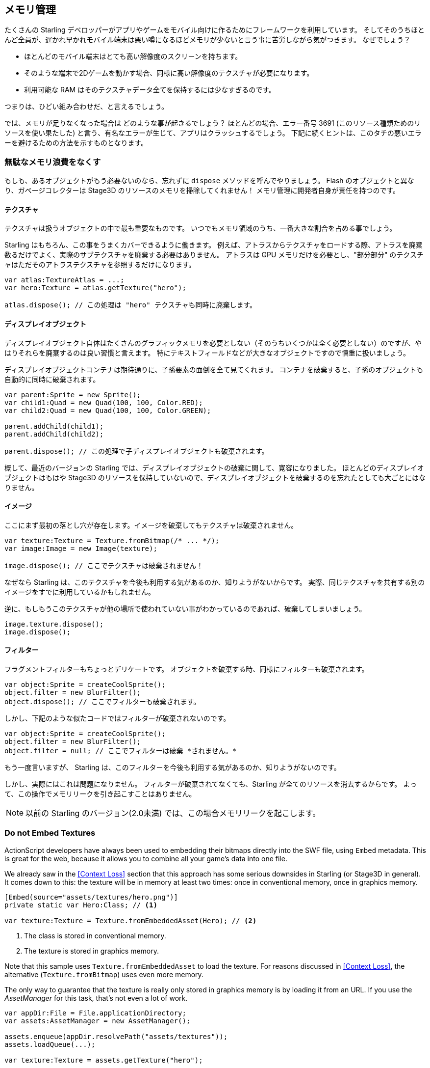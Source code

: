 == メモリ管理

たくさんの Starling デベロッパーがアプリやゲームをモバイル向けに作るためにフレームワークを利用しています。
そしてそのうちほとんど全員が、遅かれ早かれモバイル端末は悪い噂になるほどメモリが少ないと言う事に苦労しながら気がつきます。
なぜでしょう？

* ほとんどのモバイル端末はとても高い解像度のスクリーンを持ちます。
* そのような端末で2Dゲームを動かす場合、同様に高い解像度のテクスチャが必要になります。
* 利用可能な RAM はそのテクスチャデータ全てを保持するには少なすぎるのです。

つまりは、ひどい組み合わせだ、と言えるでしょう。

では、メモリが足りなくなった場合は どのような事が起きるでしょう？
ほとんどの場合、エラー番号 3691 (このリソース種類ためのリソースを使い果たした) と言う、有名なエラーが生じて、アプリはクラッシュするでしょう。
下記に続くヒントは、このタチの悪いエラーを避けるための方法を示すものとなります。

=== 無駄なメモリ浪費をなくす

もしも、あるオブジェクトがもう必要ないのなら、忘れずに `dispose` メソッドを呼んでやりましょう。
Flash のオブジェクトと異なり、ガベージコレクターは Stage3D のリソースのメモリを掃除してくれません！
メモリ管理に開発者自身が責任を持つのです。

==== テクスチャ

テクスチャは扱うオブジェクトの中で最も重要なものです。
いつでもメモリ領域のうち、一番大きな割合を占める事でしょう。

Starling はもちろん、この事をうまくカバーできるように働きます。
例えば、アトラスからテクスチャをロードする際、アトラスを廃棄数るだけでよく、実際のサブテクスチャを廃棄する必要はありません。
アトラスは GPU メモリだけを必要とし、"部分部分" のテクスチャはただそのアトラステクスチャを参照するだけになります。

[source, as3]
----
var atlas:TextureAtlas = ...;
var hero:Texture = atlas.getTexture("hero");

atlas.dispose(); // この処理は "hero" テクスチャも同時に廃棄します。
----

==== ディスプレイオブジェクト

ディスプレイオブジェクト自体はたくさんのグラフィックメモリを必要としない（そのうちいくつかは全く必要としない）のですが、やはりそれらを廃棄するのは良い習慣と言えます。
特にテキストフィールドなどが大きなオブジェクトですので慎重に扱いましょう。

ディスプレイオブジェクトコンテナは期待通りに、子孫要素の面倒を全て見てくれます。
コンテナを破棄すると、子孫のオブジェクトも自動的に同時に破棄されます。

[source, as3]
----
var parent:Sprite = new Sprite();
var child1:Quad = new Quad(100, 100, Color.RED);
var child2:Quad = new Quad(100, 100, Color.GREEN);

parent.addChild(child1);
parent.addChild(child2);

parent.dispose(); // この処理で子ディスプレイオブジェクトも破棄されます。
----

概して、最近のバージョンの Starling では、ディスプレイオブジェクトの破棄に関して、寛容になりました。
ほとんどのディスプレイオブジェクトはもはや Stage3D のリソースを保持していないので、ディスプレイオブジェクトを破棄するのを忘れたとしても大ごとにはなりません。

==== イメージ

ここにまず最初の落とし穴が存在します。イメージを破棄してもテクスチャは破棄されません。

[source, as3]
----
var texture:Texture = Texture.fromBitmap(/* ... */);
var image:Image = new Image(texture);

image.dispose(); // ここでテクスチャは破棄されません！
----

なぜなら Starling は、このテクスチャを今後も利用する気があるのか、知りようがないからです。
実際、同じテクスチャを共有する別のイメージをすでに利用しているかもしれません。

逆に、もしもうこのテクスチャが他の場所で使われていない事がわかっているのであれば、破棄してしまいましょう。

[source, as3]
----
image.texture.dispose();
image.dispose();
----

==== フィルター

フラグメントフィルターもちょっとデリケートです。
オブジェクトを破棄する時、同様にフィルターも破棄されます。

[source, as3]
----
var object:Sprite = createCoolSprite();
object.filter = new BlurFilter();
object.dispose(); // ここでフィルターも破棄されます。
----

しかし、下記のような似たコードではフィルターが破棄されないのです。

[source, as3]
----
var object:Sprite = createCoolSprite();
object.filter = new BlurFilter();
object.filter = null; // ここでフィルターは破棄 *されません。* 
----

もう一度言いますが、 Starling は、このフィルターを今後も利用する気があるのか、知りようがないのです。

しかし、実際にはこれは問題になりません。
フィルターが破棄されてなくても、Starling が全てのリソースを消去するからです。
よって、この操作でメモリリークを引き起こすことはありません。

NOTE: 以前の Starling のバージョン(2.0未満) では、この場合メモリリークを起こします。

=== Do not Embed Textures

ActionScript developers have always been used to embedding their bitmaps directly into the SWF file, using `Embed` metadata.
This is great for the web, because it allows you to combine all your game's data into one file.

We already saw in the <<Context Loss>> section that this approach has some serious downsides in Starling (or Stage3D in general).
It comes down to this: the texture will be in memory at least two times: once in conventional memory, once in graphics memory.

[source, as3]
----
[Embed(source="assets/textures/hero.png")]
private static var Hero:Class; // <1>

var texture:Texture = Texture.fromEmbeddedAsset(Hero); // <2>
----
<1> The class is stored in conventional memory.
<2> The texture is stored in graphics memory.

Note that this sample uses `Texture.fromEmbeddedAsset` to load the texture.
For reasons discussed in <<Context Loss>>, the alternative (`Texture.fromBitmap`) uses even more memory.

The only way to guarantee that the texture is really only stored in graphics memory is by loading it from an URL.
If you use the _AssetManager_ for this task, that's not even a lot of work.

[source, as3]
----
var appDir:File = File.applicationDirectory;
var assets:AssetManager = new AssetManager();

assets.enqueue(appDir.resolvePath("assets/textures"));
assets.loadQueue(...);

var texture:Texture = assets.getTexture("hero");
----

=== Use RectangleTextures

Starling's _Texture_ class is actually just a wrapper for two Stage3D classes:

`flash.display3D.textures.Texture`:: Available in all profiles. Supports mipmaps and wrapping, but requires side-lengths that are powers of two.
`flash.display3D.textures.RectangleTexture`:: Available beginning with `BASELINE` profile. No mipmaps, no wrapping, but supports arbitrary side-lengths.

The former (`Texture`) has a strange and little-known side effect: it will always allocate memory for mipmaps, whether you need them or not.
That means that you will waste about one third of texture memory!

Thus, it's preferred to use the alternative (`RectangleTexture`).
Starling will use this texture type whenever possible.

However, it can only do that if you run at least in `BASELINE` profile, and if you disable mipmaps.
The first requirement can be fulfilled by picking the best available Context3D profile.
That happens automatically if you use Starling's default constructor.

[source, as3]
----
// init Starling like this:
... = new Starling(Game, stage);

// that's equivalent to this:
... = new Starling(Game, stage, null, null, "auto", "auto");
----

The last parameter (`auto`) will tell Starling to use the best available profile.
This means that if the device supports RectangleTextures, Starling will use them.

As for mipmaps: they will only be created if you explicitly ask for them.
Some of the `Texture.from...` factory methods contain such a parameter, and the _AssetManager_ features a `useMipMaps` property.
Per default, they are always disabled.

=== Use ATF Textures

We already talked about <<ATF Textures>> previously, but it makes sense to mention them again in this section.
Remember, the GPU cannot make use of JPG or PNG compression; those files will always be decompressed and uploaded to graphics memory in their uncompressed form.

Not so with ATF textures: they can be rendered directly from their compressed form, which saves a lot of memory.
So if you skipped the ATF section, I recommend you take another look!

The downside of ATF textures is the reduced image quality, of course.
But while it's not feasible for all types of games, you can try out the following trick:

. Create your textures a little bigger than what's actually needed.
. Now compress them with the ATF tools.
. At runtime, scale them down to their original size.

You'll still save a quite a bit of memory, and the compression artifacts will become less apparent.

=== Use 16 bit Textures

If ATF textures don't work for you, chances are that your application uses a comic-style with a limited color palette.
I've got good news for you: for these kinds of textures, there's a different solution!

* The default texture format (`Context3DTextureFormat.BGRA`) uses 32 bits per pixel (8 bits for each channel).
* There is an alternative format (`Context3DTextureFormat.BGRA_PACKED`) that uses only half of that: 16 bits per pixel (4 bits for each channel).

You can use this format in Starling via the `format` argument of the `Texture.from...` methods, or via the AssetManager's `textureFormat` property.
This will save you 50% of memory!

Naturally, this comes at the price of a reduced image quality.
Especially if you're making use of gradients, 16 bit textures might become rather ugly.
However, there's a solution for this: dithering!

.Dithering can conceal a reduced color depth.
image::dithering.png[Dithering]

To make it more apparent, the gradient in this sample was reduced to just 16 colors (4 bits).
Even with this low number of colors, dithering manages to deliver an acceptable image quality.

Most image processing programs will use dithering automatically when you reduce the color depth.
_TexturePacker_ has you covered, as well.

The _AssetManager_ can be configured to select a suitable color depth on a per-file basis.

[source, as3]
----
var assets:AssetManager = new AssetManager();

// enqueue 16 bit textures
assets.textureFormat = Context3DTextureFormat.BGRA_PACKED;
assets.enqueue(/* ... */);

// enqueue 32 bit textures
assets.textureFormat = Context3DTextureFormat.BGRA;
assets.enqueue(/* ... */);

// now start the loading process
assets.loadQueue(/* ... */);
----

=== Avoid Mipmaps

Mipmaps are downsampled versions of your textures, intended to increase rendering speed and reduce aliasing effects.

.Sample of a texture with mipmaps.
image::mipmap.jpg[Mipmap]

Since version 2.0, Starling doesn't create any mipmaps by default.
That turned out to be the preferable default, because without mipmaps:

* Textures load faster.
* Textures require less texture memory (just the original pixels, no mipmaps).
* Blurry images are avoided (mipmaps sometimes become fuzzy).

On the other hand, activating them will yield a slightly faster rendering speed when the object is scaled down significantly, and you avoid aliasing effects (i.e. the effect contrary to blurring).
To enable mipmaps, use the corresponding parameter in the `Texture.from...` methods.

=== Use Bitmap Fonts

As already discussed, TextFields support two different kinds of fonts: TrueType fonts and Bitmap Fonts.

While TrueType fonts are very easy to use, they have a few downsides.

* Whenever you change the text, a new texture has to be created and uploaded to graphics memory. This is slow.
* If you've got many TextFields or big ones, this will require a lot of texture memory.

Bitmap Fonts, on the other hand, are

* updated very quickly and
* require only a _constant_ amount of memory (just the glyph texture).

That makes them the preferred way of displaying text in Starling.
My recommendation is to use them whenever possible!

TIP: Bitmap Font textures are a great candidate for 16 bit textures, because they are often just pure white that's tinted to the actual TextField color at runtime.

=== Optimize your Texture Atlas

It should be your top priority to pack your texture atlases as tightly as possible. Tools like https://www.codeandweb.com/texturepacker/starling?source=gamua[TexturePacker] have several options that will help with that:

* Trim transparent borders away.
* Rotate textures by 90 degrees if it leads to more effective packing.
* Reduce the color depth (see above).
* Remove duplicate textures.
* etc.

Make use of this!
Packing more textures into one atlas not only reduces your overall memory consumption, but also the number of draw calls (more on that in the next chapter).

[[memory_management_scout]]
//パフォチューノページと記載を合わせる 英語のままでいい

=== Use Adobe Scout

https://www.adobe.com/products/scout.html[Adobe Scout] is a lightweight but comprehensive profiling tool for ActionScript and Stage3D.
Any Flash or AIR application, regardless of whether it runs on mobile devices or in browsers, can be quickly profiled with no change to the code -- and Adobe Scout quickly and efficiently detects problems that could affect performance.

With Scout, you can not only find performance bottlenecks in your ActionScript code, but you'll also find a detailed roundup of your memory consumption over time, both for conventional and graphics memory.
This is priceless!

NOTE: Adobe Scout is part of the _free_ version of Adobe's Creative Cloud membership. You don't have to become a paying subscriber of CC to get it.

Here is a great tutorial from Thibault Imbert that explains in detail how to work with Adobe Scout: http://www.adobe.com/devnet/scout/articles/adobe-scout-getting-started.html[Getting started with Adobe Scout]

.Adobe Scout
image::scout-screenshot.png[Adobe Scout]

=== Keep an Eye on the Statistics Display

The statistics display (available via `starling.showStats`) includes information about both conventional memory and graphics memory.
It pays off to keep an eye on these values during development.

Granted, the conventional memory value is often misleading -- you never know when the garbage collector will run.
The graphics memory value, on the other hand, is extremely accurate.
When you create a texture, the value will rise; when you dispose a texture, it will decrease -- immediately.

Actually, when I added this feature to Starling, it took about five minutes and I had already found the first memory leak -- in Starling's demo app.
I used the following approach:

* In the main menu, I noted down the used GPU memory.
* Then I entered the demos scenes, one after another.
* Each time I returned to the main menu, I checked if the GPU memory had returned to the original value.
* After returning from one of the scenes, that value was not restored, and indeed: a code review showed that I had forgotten to dispose one of the textures.

.The statistics display shows the current memory usage.
image::stats-display.png[The statistics display]

Needless to say: Scout offers far more details on memory usage.
But the simple fact that the statistics display is always available makes it possible to find things that would otherwise be easily overlooked.
